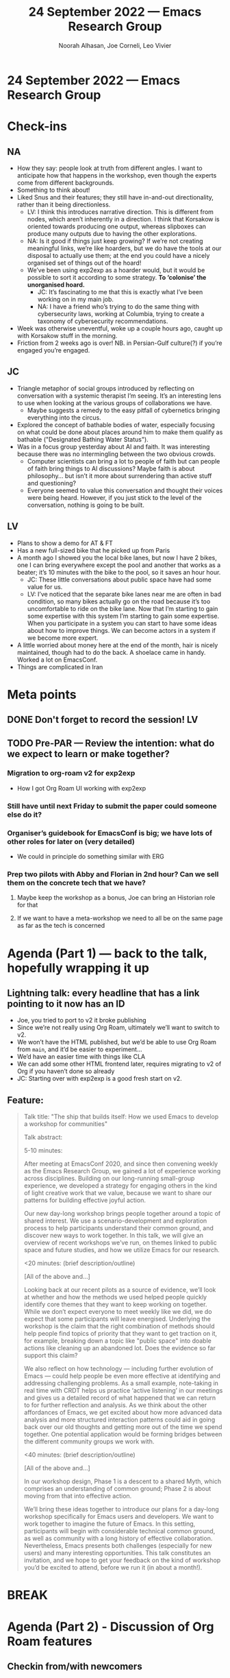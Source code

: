 #+TITLE: 24 September 2022 — Emacs Research Group
#+Author: Noorah Alhasan, Joe Corneli, Leo Vivier
#+roam_tag: HI
#+FIRN_UNDER: erg
# Uncomment these lines and adjust the date to match
#+FIRN_LAYOUT: erg-update
#+DATE_CREATED: <2022-09-24 Sat>

* 24 September 2022  — Emacs Research Group


* Check-ins
:PROPERTIES:
:Effort:   0:15
:END:

** NA
- How they say: people look at truth from different angles. I want to anticipate how that happens in the workshop, even though the experts come from different backgrounds.
- Something to think about!
- Liked Snus and their features; they still have in-and-out directionality, rather than it being directionless.
  - LV: I think this introduces narrative direction.  This is different from nodes, which aren’t inherently in a direction.  I think that Korsakow is oriented towards producing one output, whereas slipboxes can produce many outputs due to having the other explorations.
  - NA: Is it good if things just keep growing?  If we’re not creating meaningful links, we’re like hoarders, but we do have the tools at our disposal to actually use them; at the end you could have a nicely organised set of things out of the hoard!
  - We’ve been using exp2exp as a hoarder would, but it would be possible to sort it according to some strategy.  *To ‘colonise’ the unorganised hoard.*
    - JC: It’s fascinating to me that this is exactly what I’ve been working on in my main job.
    - NA: I have a friend who’s trying to do the same thing with cybersecurity laws, working at Columbia, trying to create a taxonomy of cybersecurity recommendations.
- Week was otherwise uneventful, woke up a couple hours ago, caught up with Korsakow stuff in the morning.
- Friction from 2 weeks ago is over!  NB. in Persian-Gulf culture(?) if you’re engaged you’re engaged.

** JC

- Triangle metaphor of social groups introduced by reflecting on conversation with a systemic therapist I’m seeing.  It’s an interesting lens to use when looking at the various groups of collaborations we have.
  - Maybe suggests a remedy to the easy pitfall of cybernetics bringing everything into the circus.
- Explored the concept of bathable bodies of water, especially focusing on what could be done about places around him to make them qualify as bathable ("Designated Bathing Water Status").
- Was in a focus group yesterday about AI and faith.  It was interesting because there was no intermingling between the two obvious crowds.
  - Computer scientists can bring a lot to people of faith but can people of faith bring things to AI discussions?  Maybe faith is about philosophy... but isn’t it more about surrendering than active stuff and questioning?
  - Everyone seemed to value this conversation and thought their voices were being heard.  However, if you just stick to the level of the conversation, nothing is going to be built.

** LV

- Plans to show a demo for AT & FT
- Has a new full-sized bike that he picked up from Paris
- A month ago I showed you the local bike lanes, but now I have 2 bikes, one I can bring everywhere except the pool and another that works as a beater; it’s 10 minutes with the bike to the pool, so it saves an hour hour.
  - JC: These little conversations about public space have had some value for us.
  - LV: I’ve noticed that the separate bike lanes near me are often in bad condition, so many bikes actually go on the road because it’s too uncomfortable to ride on the bike lane.  Now that I’m starting to gain some expertise with this system I’m starting to gain some expertise.  When you participate in a system you can start to have some ideas about how to improve things.  We can become actors in a system if we become more expert.
- A little worried about money here at the end of the month, hair is nicely maintained, though had to do the back.  A shoelace came in handy.  Worked a lot on EmacsConf.
- Things are complicated in Iran

* Meta points

** DONE Don't forget to record the session!                             :LV:
CLOSED: [2022-09-24 Sat 16:31]

** TODO Pre-PAR — Review the intention: what do we expect to learn or make together?

*** Migration to org-roam v2 for exp2exp
- How I got Org Roam UI working with exp2exp
*** Still have until next Friday to submit the paper could someone else do it?
*** Organiser’s guidebook for EmacsConf is big; we have lots of other roles for later on (very detailed)
- We could in principle do something similar with ERG
*** Prep two pilots with Abby and Florian in 2nd hour?  Can we sell them on the concrete tech that we have?
**** Maybe keep the workshop as a bonus, Joe can bring an Historian role for that
**** If we want to have a meta-workshop we need to all be on the same page as far as the tech is concerned

* Agenda (Part 1) — back to the talk, hopefully wrapping it up
:PROPERTIES:
:Effort:   0:20
:END:

** Lightning talk: every headline that has a link pointing to it now has an ID

- Joe, you tried to port to v2 it broke publishing
- Since we’re not really using Org Roam, ultimately we’ll want to switch to v2.
- We won’t have the HTML published, but we’d be able to use Org Roam from =main=, and it’d be easier to experiment...
- We’d have an easier time with things like CLA
- We can add some other HTML frontend later, requires migrating to v2 of Org if you haven’t done so already
- JC: Starting over with exp2exp is a good fresh start on v2.

** Feature:

#+begin_quote
Talk title: "The ship that builds itself: How we used Emacs to develop a workshop for communities"

Talk abstract:

5-10 minutes:

After meeting at EmacsConf 2020, and since then convening weekly as
the Emacs Research Group, we gained a lot of experience working across
disciplines.  Building on our long-running small-group experience, we
developed a strategy for engaging others in the kind of light creative
work that we value, because we want to share our patterns for building
effective joyful action.

Our new day-long workshop brings people together around a topic of
shared interest.  We use a scenario-development and exploration
process to help participants understand their common ground, and
discover new ways to work together.  In this talk, we will give an
overview of recent workshops we’ve run, on themes linked to public
space and future studies, and how we utilize Emacs for our research.

<20 minutes: (brief description/outline)

[All of the above and...]

Looking back at our recent pilots as a source of evidence, we’ll look
at whether and how the methods we used helped people quickly identify
core themes that they want to keep working on together.  While we
don’t expect everyone to meet weekly like we did, we do expect that
some participants will leave energised.  Underlying the workshop is
the claim that the right combination of methods should help people
find topics of priority that they want to get traction on it, for
example, breaking down a topic like "public space" into doable actions
like cleaning up an abandoned lot.  Does the evidence so far support
this claim?

We also reflect on how technology — including further evolution of
Emacs — could help people be even more effective at identifying and
addressing challenging problems.  As a small example, note-taking in
real time with CRDT helps us practice ‘active listening’ in our
meetings and gives us a detailed record of what happened that we can
return to for further reflection and analysis.  As we think about the
other affordances of Emacs, we get excited about how more advanced
data analysis and more structured interaction patterns could aid in
going back over our old thoughts and getting more out of the time we
spend together.  One potential application would be forming bridges
between the different community groups we work with.

<40 minutes: (brief description/outline)

[All of the above and...]

In our workshop design, Phase 1 is a descent to a shared Myth, which
comprises an understanding of common ground; Phase 2 is about moving
from that into effective action.

We’ll bring these ideas together to introduce our plans for a day-long
workshop specifically for Emacs users and developers.  We want to work
together to imagine the future of Emacs.  In this setting,
participants will begin with considerable technical common ground, as
well as community with a long history of effective collaboration.
Nevertheless, Emacs presents both challenges (especially for new
users) and many interesting opportunities.  This talk constitutes an
invitation, and we hope to get your feedback on the kind of workshop
you’d be excited to attend, before we run it (in about a month!).
#+end_quote

* BREAK
:PROPERTIES:
:Effort:   0:05
:END:

* Agenda (Part 2) - Discussion of Org Roam features
:PROPERTIES:
:Effort:   0:20
:END:
** Checkin from/with newcomers

*** LV
- Summing up Emacsconf from last week
- Exploring what was possible with Obsidian, Org Roam, Roam Research -like software
*** AT
- Here for 4PM, but calendar said 3PM
*** FT
- Doing super
*** JA
- Initially here with headphones only?

** Presentation of slipboxes, going more into technical stuff

- We previously checked out the common ground with Korsakow, and his thinking about narratives
- We can show you now what Org Roam does, and why it makes it easy for us to develop any kind of workflow
- We have individual SBs

** Demo Part 1

- We have files with unique titles
- We can display a fancy collection of constellactions
- E.g., you can click on a note and see the connections coming out
- Looking at "note-taking" in Emacs we get an update of the files connected to "note-taking"
- These kinds of tools allow you to link things together
- But we have a different collection of notes for our meeting notes; with a very different collection of things
- In the ERG meeting collection we haven’t been good about creating links between things.
- But we have clusters of things which are almost forming molecules
- These clusters seem more salient, i.e., they are referred to a lot
- This can show us where we are getting a lot of concepts.
- [[file:exp2exp.github.io/src/cla-20-february-2021.org][CLA 20 February 2021]] is a good example that links to a lot of things
- We could similarly do that with the meetings since then
- There’s a difference between Leo’s collection of notes and the group’s collection of notes
- We’d like to be able to move from individual to collective within the scope of this grant

** Demo Part 2: starting with a blank repo
- E.g. a blank Index
- AT: In the directory, is that offline or housed online & automatically connected to the constellation?
- LV: It’s a web application but not necessarily running live online.
- However, this type of stuff could be hosted on the web, you’d be able to see the same page.
- For now it’s just a directory of notes; there’s no "nice" way to move things from place to place, it currently has to be moved from place to place manually.
- The database is a bit like a black box, we send *queries* & get *answers*
  - Our file system can be thought of as being a bit like that (even though we’re not used to thinking about it that way)
- We can use this to talk about creating the *Workshop 1*, and making a trace of the things we do, and identifying the patterns
- E.g., we might have meeting notes of what was discussed.  This is initially just a blob of text.  But what if we link to *Pattern A*.  Now we’ll have workshop 1, creating a link to a file called =Pattern A=.
- During the workshop we also found *Pattern B* could be used in other settings.

- JC: But here there’s no distinction between "Pattern A occurs in this workshop" and "Pattern B would be good to try in some other setting".

E.g., "bike lanes" and "private gardens" might be subject to the same pattern.

- We have "vertical" chronological retelling
- We can also contribute to "horizontal" collections of patterns.

** AT: utility in workshop
- Familiar, building links
- Taking a summary to build the nodes that allow the connections to be useful
- But you might have a lot coming out of a workshop that takes a lot of work
- Can we refine the things so that it’s democratic, vs being quite heavily curated by someone who knows.

*** LV
- Org Roam is (currently) very dependent on human interaction to make the connections.
- There’s a lot of chaos brought by the methods; some chaos/disorder is useful b/c it creates opportunities for different paths.  "I definitely think I can relate note-taking to archiving, or Zettlekasten to Korsakow.  They have a similar approach to horizontality."
- How could we automatize & suggest links?
- NLP?
- Bare minimum is to look at the number of links, but we could also analyse the text of the notes to create links or create salience.  Let’s say, within those orphans that we have *Emacs*, we could link them on that basis
- Tags can be added, and we could introduce salience from the notes, e.g., getting a visual cluster around the cluster of notes, "this is the island of Zettlekasten"; "this is the island of meeting notes"
- We can ask humans to provide meaningful information, or the computer could supply *tags*, *links*.
- E.g., computer decided, human aided clustering?

** AT Taking this to the workshop
- Would we have someone in the group making clusters, then we start to find clusters at the higher level
- We have the "Analyst" role who could enter the information, e.g., every time they enter 500 characters it can go through this process of computer aided & human decided.

** FT Thanks

- The presentation was clear and detailed
- So, Abby’s question about how to conduct the workshop
- Working across, e.g., *public space* and *climate change*

- JC: Scribe, a technician, or one of the participants
- FT We can be using the expert system so it could be hard to learn how it’s doing, I’d recommend that you do this as technicians
- I wouldn’t understand this system if I hadn’t spent a week with it

** LV The importance of plain text
- This could take significant place in a demo, when you go down to the zeros & ones...
- Thinking about the future is what you see on the right (Org Roam UI); this is where the meaning is easily approached.
- Clusters, constellations, these concepts are easily approachable
- If we just had a text box on the web page...
- When I look at the interface, for me it would be difficult to handle the system if I didn’t know it in depth
- If we had a workshop with experienced users / we could ask them to enter the data...
- But my question is, when you’re looking at the *graph*, are you looking at the graph often?

Notions of salience... the plain text isn’t going to include information about *salience*, or by having a visual representation.  E.g., relationship, clustering...

I already know that some files are being linked together, but if you can use some other suggestion...

If I only do the change in the software, I won’t understand it without seeing it.

- The before & after...
- E.g., dreaming about connecting the red nodes in some form of narrative

- How we make the stuff is something that we dwelt on, but today we’re not selling the Emacs software; we want something that won’t require advanced software skills

** AT longitudinal interactions

- E.g., different actions within the city
- How can the software help maintain the workshop catalyst longer than just during the workshop?
- A picture on a board wouldn’t do that.

- E.g. the constellation that we made together... we could have different files...  if we are using the tool to run the workshop, we could have a collection of notes related to the 1 workshop, e.g., the cluster could be input.
- A node can be made as complex as needed, e.g., if we need the chronological retelling, we can have that; we can have a cluster alongside... [JC, or tags]
- And any of these things can be used 

** What’s needed for people to contribute in the weeks and months after?
- How do we capture that action in something like this?
- E.g., reporting back to the constellation or cluster as a whole...
- JC: there’s an anonymous email reporting mechanism that we could maybe repeat
- The collection that we take is somehow supposed to follow people through their career, e.g., following people after the workshops that they participate in

** AT Another question
- If someone takes *Pattern A* and enact it in their environment, what’s the capacity to enable evolution of the patterns themselves?  E.g., changing and reshaping of existing nodes.  Is there an ability to have historic nodes that layer on top of each other, almost like saved files?
- LV: The short answer is yes.
  - The cool thing is horizontality, we can iterate over Pattern A...
  - We can have multiple files w/ the same name
  - You can have the map before and map after
  - E.g., to go back to Jan ’22

- And, what if you only want to show the nodes that have been modified since Jan ’22?  It’s just text and just a matter of showing the filtering functions

- Ecological references, e.g., mycorhyzzae under the roots of trees... what looks like a healthy constellation system?  It looks like the dense soil structure, you can see versions that get healthier 

- JC: No way to display verticality in the system right now.

* Notes

#+begin_quote
Noorah Alhasan
4:27 PM

Also the file that Leo just created is done through a custom template that is created through org-roam, and it is possible to create multiple types of templates that will still be readable by org-roam

Noorah Alhasan
4:28 PM

Think of anything that begins with "#+" as a property or a column in a spreadsheet

judith aston
4:51 PM

it's the same as with Korsakow!

judith aston
4:53 PM

Contributors submit clips, Florian enacts the magic by putting them into Korsakow, and and contributors see their clips mirrored back at them in new and surprising configurations

judith aston
4:54 PM

Our next step in the polyphonic documentary project is to attempt to enable contributors to put these clips into the system themselves

judith aston
4:55 PM

but it's likely that only some will take to it with relative ease

judith aston
4:55 PM

exactly!

judith aston
4:58 PM

the non-linear clusters are also documentary in our expanded sense of the term

judith aston
4:59 PM

documentary/documentation - blurring the line between these

Abby
5:00 PM

Eactly!

*Exactly

udith aston
5:05 PM

being able to easily review previous versions would be helpful - we struggled with this when working on the project that's currently on the website. Only the developer can see this at the moment - it's in Florian's head and less accessible to us as collaborators.
ju
judith aston
5:06 PM

this is why I want to learn to use korsakow to experience what florian experiences for myself - and to see how I find it!
ju
judith aston
5:07 PM

well - or to experience the software for myself - there will be some separation between florian and the software!
#+end_quote


** Next steps

- In October, possibly getting people hands-on and seeing what happens there, but if we’re asking participants coming in... e.g., having the role to document, as well as being stripped of your expertise... we may want to be wary of asking too much for them
- Needs to be safe enough to do something weird

* Debrief

- NA: I have some ideas about ways to resolve these things
- The participant should know how to input text into a webpage, and they can also upload a photo
- This means that maybe we can create a website where you just dump up to 500 characters at a time, and it’s just a text box, super basic.  This is all they see.  The max they can put is some smallish number of characters.
- This is then fed into an Org Roam unique template for each participant, and they will be tagged; we’ll have a repo that will collect all of these atomic texts
- And then hopefully coming up with the algos tho filter out these fields to come up with the connections  (this is the hard part).
- It will be easy enough to do it on mobile, on their smart phones, while they are communicating... typing what they are thinking on their phones, that goes straight to the repo...
- If we know what’s going on under the hood, then we can analyse the data, it’s the model that creates the link & the network gets updated

- AT: I think I follow, and from my mind, that’s possibly ultimate democracy, everyone has a hand, there’s no filtering from the level of the group.  The democratic process can happen further up.
  - JC: But you could build sub-groups into the model?

- How much of a demand does this place into the model?

- NA: If I’m part of group A, it will know that I’m part of group A.  So there will be a distinction.

- Within that, rather than having a designated scribe

- JC: The scribe could be like a narrator in a stage play, but you very much need the other characters; the scribe can’t know what’s going on in their heads.

- LV: Lovely design ideas, though I have to temper expectations; there are some things that are easy to do, and some things are within the realm of possibility.  The problem is, given the timeline until the end of December, we’ll have to make concessions of one form or another.

- Everything that we’re doing with Org Roam works because Org Roam works; but we could go further with the ideas without requiring Emacs to be the center of the ecosystem

- It will work fine for a few workshops, but it can’t be the perennial solution...

- Designing this is something... but developing it will take time, and take a lot of time and money... so it’s not totally clear what’s possible by the end of December

- We can work on the methods for the workshop; we can collect and display notes via Emacs magic w/ one weekend of work; but beyond that baseline, what else do we want to achieve as the technical outcome of the workshop?

* PAR
:PROPERTIES:
:Effort:   0:10
:END:

*** 1. Establish what is happening: what and how are we learning?

- JC: We had a shorter org-roam by LV at the start (heralding what we were ), and we had another look at the talk for EmacsConf; i.e., very much the practical version of that.

*** 2. What are some different perspectives on what's happening?

- JC: This was a more productive meeting than last week I think!
- LV: It was interesting to have 6 people, we’ve usually have smaller groups, the 2nd half was more professional
- We felt it was important to do the usual stuff in h1, otherwise we’d feel pressured to cram everything in.
- Nice use of the 2 hour format
- JC: Whilst was demoed was very cutting-edge, we should probably think about long-term financing.

*** 3. What did we learn or change?

- JC: Technical criterion of follow-through on action

- LV: Changing tech at the last minute was a bit stressful!  Glad I managed to do so.

- With EmacsConf, we’re doing 15-20 hours of work for a conference that will happen in 3 months, to give an idea of how much we’ll be prepared.  I was using OBS...
- Sharing my entire 4K screen was choppy, and I have a lot happening.

- But Judith couldn’t join with audio

*** 4. What else should we change going forward?

- JC: Let’s be aware that we used 2.5 hours this time.
- Noorah’s getting editing on the talk
- Ideal to have a weekly meeting with Abby leading up to the workshop in October, maybe have a 1-1 early this week and plan a Friday meeting if that’s possible
- We need dates, number of participants, and sticking to that
- Noorah started a "workshop protocols" file (e.g., if Florian will be there)
- Thursday 3:30PM Britain, 9:30AM Central with hard stop at 11:00

* Tentative agenda for next week

- Two pilots: tech & the other one
- Costings and time, how much can we achieve... what would be a workable time amount
- I’ll need at least 10h per week and enough money to sustain myself until December; either I have the money via this and other endeavours
- £2K-3K might be the lower end of doable, but more money would allow

* Check-out
:PROPERTIES:
:Effort:   0:05
:END:

** NA
- Gonna go get lunch.
** JC
- I’m a bit late for family call
- Had a really great and fun day prior the meeting by going to the market
- Thanks Leo for the presentation
** LV
- Gonna go get dinner.
** AT
- Thanks all of you!  That was an awesome overview,
